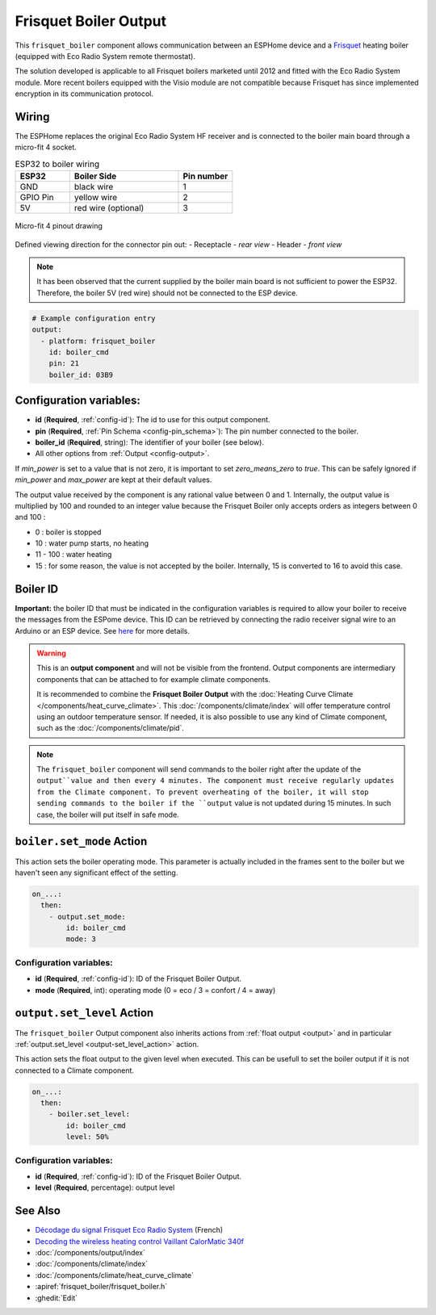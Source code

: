 .. _frisquet_boiler:

Frisquet Boiler Output
======================

.. seo::
    :description: Instructions for installing and setting up a Frisquet boiler output.
    :image: logo-friquet.svg

This ``frisquet_boiler`` component allows communication between an ESPHome device and a `Frisquet <https://www.frisquet.com/en>`__ 
heating boiler (equipped with Eco Radio System remote thermostat).

The solution developed is applicable to all Frisquet boilers marketed until 2012 and fitted with the Eco Radio System module. 
More recent boilers equipped with the Visio module are not compatible because Frisquet has since implemented encryption in its communication protocol.

Wiring
------

The ESPHome replaces the original Eco Radio System HF receiver and is connected to the boiler main board through a micro-fit 4 socket.

.. list-table:: ESP32 to boiler wiring
   :widths: 10 20 10
   :header-rows: 1

   * - ESP32
     - Boiler Side
     - Pin number
   * - GND
     - black wire 
     - 1
   * - GPIO Pin
     - yellow wire
     - 2
   * - 5V
     - red wire (optional)
     - 3

.. figure:: ../images/connector_4pin1_80px.png
    :align: center
  
    Micro-fit 4 pinout drawing

Defined viewing direction for the connector pin out:
- Receptacle - *rear view*
- Header - *front view*

.. note:: 
  
    It has been observed that the current supplied by the boiler main board is not sufficient to power the ESP32. 
    Therefore, the boiler 5V (red wire) should not be connected to the ESP device.

.. code-block:: yaml

    # Example configuration entry
    output:
      - platform: frisquet_boiler
        id: boiler_cmd
        pin: 21
        boiler_id: 03B9

.. _config-frisquet_boiler:

Configuration variables:
------------------------

- **id** (**Required**, :ref:`config-id`): The id to use for this output component.
- **pin** (**Required**, :ref:`Pin Schema <config-pin_schema>`): The pin number connected to the boiler.
- **boiler_id** (**Required**, string): The identifier of your boiler (see below).
- All other options from :ref:`Output <config-output>`.

If `min_power` is set to a value that is not zero, it is important to set `zero_means_zero` to `true`. 
This can be safely ignored if `min_power` and `max_power` are kept at their default values.

The output value received by the component is any rational value between 0 and 1. 
Internally, the output value is multiplied by 100 and rounded to an integer value because the Frisquet Boiler 
only accepts orders as integers between 0 and 100 :

- 0 : boiler is stopped
- 10 : water pump starts, no heating
- 11 - 100 : water heating
- 15 : for some reason, the value is not accepted by the boiler. Internally, 15 is converted to 16 to avoid this case.

Boiler ID
---------

**Important:** the boiler ID that must be indicated in the configuration variables is required to allow your boiler to receive the messages 
from the ESPome device. This ID can be retrieved by connecting the radio receiver signal wire to an Arduino or an ESP device.
See `here <https://github.com/etimou/frisquet-arduino>`__ for more details.

.. warning::

    This is an **output component** and will not be visible from the frontend. Output components are intermediary
    components that can be attached to for example climate components.

    It is recommended to combine the **Frisquet Boiler Output** with the :doc:`Heating Curve Climate </components/heat_curve_climate>`. 
    This :doc:`/components/climate/index` will offer temperature control using an outdoor temperature sensor. 
    If needed, it is also possible to use any kind of Climate component, such as the :doc:`/components/climate/pid`.

.. note::

    The ``frisquet_boiler`` component will send commands to the boiler right after the update of the ``output``value and then 
    every 4 minutes. The component must receive regularly updates from the Climate component. 
    To prevent overheating of the boiler, it will stop sending commands to the boiler if the ``output`` value is not updated 
    during 15 minutes. In such case, the boiler will put itself in safe mode.

``boiler.set_mode`` Action
--------------------------

This action sets the boiler operating mode.
This parameter is actually included in the frames sent to the boiler but we haven't seen any significant effect of the setting.

.. code-block:: yaml

   on_...:
     then:
       - output.set_mode:
           id: boiler_cmd
           mode: 3

Configuration variables:
************************

- **id** (**Required**, :ref:`config-id`): ID of the Frisquet Boiler Output.
- **mode** (**Required**, int): operating mode (0 = eco / 3 = confort / 4 = away)

``output.set_level`` Action
---------------------------

The ``frisquet_boiler`` Output component also inherits actions from :ref:`float output <output>` and 
in particular :ref:`output.set_level <output-set_level_action>` action.

This action sets the float output to the given level when executed. This can be usefull to set the boiler output if it is 
not connected to a Climate component.

.. code-block:: yaml

   on_...:
     then:
       - boiler.set_level:
           id: boiler_cmd
           level: 50%

Configuration variables:
************************

- **id** (**Required**, :ref:`config-id`): ID of the Frisquet Boiler Output.
- **level** (**Required**, percentage): output level


See Also
--------

- `Décodage du signal Frisquet Eco Radio System <https://antoinegrall.wordpress.com/decodage-frisquet-ers/>`__ (French)
- `Decoding the wireless heating control Vaillant CalorMatic 340f <http://wiki.kainhofer.com/hardware/vaillantvrt340f>`__
- :doc:`/components/output/index`
- :doc:`/components/climate/index`
- :doc:`/components/climate/heat_curve_climate`
- :apiref:`frisquet_boiler/frisquet_boiler.h`
- :ghedit:`Edit`
